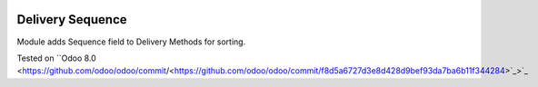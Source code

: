 .. image:: https://itpp.dev/images/infinity-readme.png
   :alt: Tested and maintained by IT Projects Labs
   :target: https://itpp.dev

.. image:: https://itpp.dev/images/infinity-readme.png
   :alt: Tested and maintained by IT Projects Labs
   :target: https://itpp.dev

Delivery Sequence
=================

Module adds Sequence field to Delivery Methods for sorting.

Tested on ``Odoo 8.0 <https://github.com/odoo/odoo/commit/<https://github.com/odoo/odoo/commit/f8d5a6727d3e8d428d9bef93da7ba6b11f344284>`_>`_
